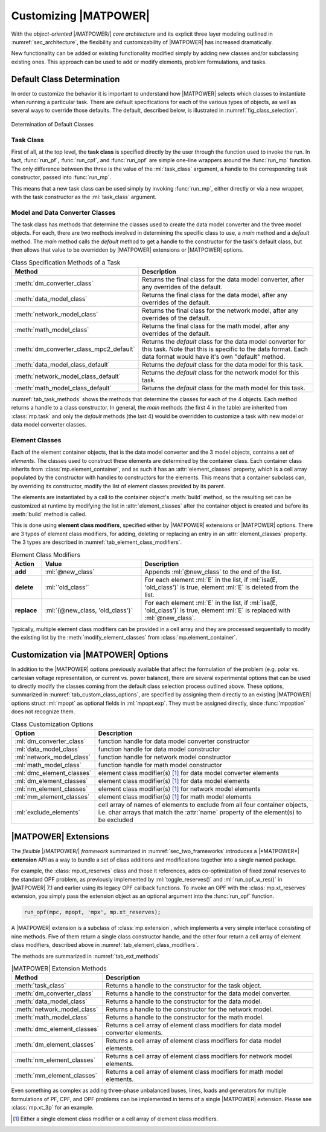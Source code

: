 .. _sec_customizing:

Customizing |MATPOWER|
======================

With the *object-oriented* |/MATPOWER/| *core architecture* and its explicit three layer modeling outlined in :numref:`sec_architecture`, the flexibility and customizability of |MATPOWER| has increased dramatically. 

New functionality can be added or existing functionality modified simply by adding new classes and/or subclassing existing ones. This approach can be used to add or modify elements, problem formulations, and tasks.


Default Class Determination
---------------------------

In order to customize the behavior it is important to understand how |MATPOWER| selects which classes to instantiate when running a particular task. There are default specifications for each of the various types of objects, as well as several ways to override those defaults. The default, described below, is illustrated in :numref:`fig_class_selection`.

.. _fig_class_selection:
.. figure:: figures/class-selection.*
   :alt: Determination of Default Classes
   :align: center

   Determination of Default Classes


Task Class
^^^^^^^^^^

First of all, at the top level, the **task class** is specified directly by the user through the function used to invoke the run. In fact, :func:`run_pf`, :func:`run_cpf`, and :func:`run_opf` are simple one-line wrappers around the :func:`run_mp` function. The only difference between the three is the value of the :ml:`task_class` argument, a handle to the corresponding task constructor, passed into :func:`run_mp`.

This means that a new task class can be used simply by invoking :func:`run_mp`, either directly or via a new wrapper, with the task constructor as the :ml:`task_class` argument.


Model and Data Converter Classes
^^^^^^^^^^^^^^^^^^^^^^^^^^^^^^^^

The task class has methods that determine the classes used to create the data model converter and the three model objects. For each, there are two methods involved in determining the specific class to use, a *main* method and a *default* method. The *main* method calls the *default* method to get a handle to the constructor for the task's default class, but then allows that value to be overridden by |MATPOWER| extensions or |MATPOWER| options.

.. _tab_task_methods:
.. list-table:: Class Specification Methods of a Task
   :widths: 40 60
   :header-rows: 1
   :class: longtable

   * - Method
     - Description
   * - :meth:`dm_converter_class`
     - Returns the final class for the data model converter, after any overrides of the default.
   * - :meth:`data_model_class`
     - Returns the final class for the data model, after any overrides of the default.
   * - :meth:`network_model_class`
     - Returns the final class for the network model, after any overrides of the default.
   * - :meth:`math_model_class`
     - Returns the final class for the math model, after any overrides of the default.
   * - :meth:`dm_converter_class_mpc2_default`
     - Returns the *default* class for the data model converter for this task. Note that this is specific to the data format. Each data format would have it's own "default" method.
   * - :meth:`data_model_class_default`
     - Returns the *default* class for the data model for this task.
   * - :meth:`network_model_class_default`
     - Returns the *default* class for the network model for this task.
   * - :meth:`math_model_class_default`
     - Returns the *default* class for the math model for this task.

:numref:`tab_task_methods` shows the methods that determine the classes for each of the 4 objects. Each method returns a handle to a class constructor. In general, the *main* methods (the first 4 in the table) are inherited from :class:`mp.task` and only the *default* methods (the last 4) would be overridden to customize a task with new model or data model converter classes.


Element Classes
^^^^^^^^^^^^^^^

Each of the element container objects, that is the data model converter and the 3 model objects, contains a set of *elements*. The classes used to construct these elements are determined by the container class. Each container class inherits from :class:`mp.element_container`, and as such it has an :attr:`element_classes` property, which is a cell array populated by the  constructor with handles to constructors for the elements. This means that a container subclass can, by overriding its constructor, modify the list of element classes provided by its parent.

The elements are instantiated by a call to the container object's :meth:`build` method, so the resulting set can be customized at runtime by modifying the list in :attr:`element_classes` after the container object is created and before its :meth:`build` method is called.

This is done using **element class modifiers**, specified either by |MATPOWER| extensions or |MATPOWER| options. There are 3 types of element class modifiers, for adding, deleting or replacing an entry in an :attr:`element_classes` property. The 3 types are described in :numref:`tab_element_class_modifiers`.


.. _tab_element_class_modifiers:
.. list-table:: Element Class Modifiers
   :widths: 10 33 57
   :header-rows: 1
   :class: longtable

   * - Action
     - Value
     - Description
   * - **add**
     - :ml:`@new_class`
     - Appends :ml:`@new_class` to the end of the list.
   * - **delete**
     - :ml:`'old_class'`
     - For each element :ml:`E` in the list, if :ml:`isa(E, 'old_class')` is true, element :ml:`E` is deleted from the list.
   * - **replace**
     - :ml:`{@new_class, 'old_class'}`
     - For each element :ml:`E` in the list, if :ml:`isa(E, 'old_class')` is true, element :ml:`E` is replaced with :ml:`@new_class`.

Typically, multiple element class modifiers can be provided in a cell array and they are processed sequentially to modify the existing list by the :meth:`modify_element_classes` from :class:`mp.element_container`.


.. _sec_extensions:


Customization via |MATPOWER| Options
------------------------------------

In addition to the |MATPOWER| options previously available that affect the formulation of the problem (e.g. polar vs. cartesian voltage representation, or current vs. power balance), there are several experimental options that can be used to directly modify the classes coming from the default class selection process outlined above. These options, summarized in :numref:`tab_custom_class_options`, are specified by assigning them directly to an existing |MATPOWER| options struct :ml:`mpopt` as optional fields in :ml:`mpopt.exp`. They must be assigned directly, since :func:`mpoption` does not recognize them.

.. _tab_custom_class_options:
.. list-table:: Class Customization Options
   :widths: 25 75
   :header-rows: 1
   :class: longtable

   * - Option
     - Description
   * - :ml:`dm_converter_class`
     - function handle for data model converter constructor
   * - :ml:`data_model_class`
     - function handle for data model constructor
   * - :ml:`network_model_class`
     - function handle for network model constructor
   * - :ml:`math_model_class`
     - function handle for math model constructor
   * - :ml:`dmc_element_classes`
     - element class modifier(s) [#]_ for data model converter elements
   * - :ml:`dm_element_classes`
     - element class modifier(s) [1]_ for data model elements
   * - :ml:`nm_element_classes`
     - element class modifier(s) [1]_ for network model elements
   * - :ml:`mm_element_classes`
     - element class modifier(s) [1]_ for math model elements
   * - :ml:`exclude_elements`
     - cell array of names of elements to exclude from all four container objects, i.e. char arrays that match the :attr:`name` property of the element(s) to be excluded


|MATPOWER| Extensions
---------------------

The *flexible* |/MATPOWER/| *framework* summarized in :numref:`sec_two_frameworks` introduces a |*MATPOWER*| **extension** API as a way to bundle a set of class additions and modifications together into a single named package.

For example, the :class:`mp.xt_reserves` class and those it references, adds co-optimization of fixed zonal reserves to the standard OPF problem, as previously implemented by :ml:`toggle_reserves()` and :ml:`run_opf_w_res()` in |MATPOWER| 7.1 and earlier using its legacy OPF callback functions. To invoke an OPF with the :class:`mp.xt_reserves` extension, you simply pass the extension object as an optional argument into the :func:`run_opf` function.

.. code-block::

   run_opf(mpc, mpopt, 'mpx', mp.xt_reserves);

A |MATPOWER| extension is a subclass of :class:`mp.extension`, which implements a very simple interface consisting of nine methods. Five of them return a single class constructor handle, and the other four return a cell array of element class modifiers, described above in :numref:`tab_element_class_modifiers`.

The methods are summarized in :numref:`tab_ext_methods`

.. _tab_ext_methods:
.. list-table:: |MATPOWER| Extension Methods
   :widths: 25 75
   :header-rows: 1
   :class: longtable

   * - Method
     - Description
   * - :meth:`task_class`
     - Returns a handle to the constructor for the task object.
   * - :meth:`dm_converter_class`
     - Returns a handle to the constructor for the data model converter.
   * - :meth:`data_model_class`
     - Returns a handle to the constructor for the data model.
   * - :meth:`network_model_class`
     - Returns a handle to the constructor for the network model.
   * - :meth:`math_model_class`
     - Returns a handle to the constructor for the math model.
   * - :meth:`dmc_element_classes`
     - Returns a cell array of element class modifiers for data model converter elements.
   * - :meth:`dm_element_classes`
     - Returns a cell array of element class modifiers for data model elements.
   * - :meth:`nm_element_classes`
     - Returns a cell array of element class modifiers for network model elements.
   * - :meth:`mm_element_classes`
     - Returns a cell array of element class modifiers for math model elements.

Even something as complex as adding three-phase unbalanced buses, lines, loads and generators for multiple formulations of PF, CPF, and OPF problems can be implemented in terms of a single |MATPOWER| extension. Please see :class:`mp.xt_3p` for an example.


.. [#] Either a single element class modifier or a cell array of element class modifiers.

..
    Careful the footnote above is explicitly numbered as [1]_ in several
    references above (to avoid repeating the footnote itself).
